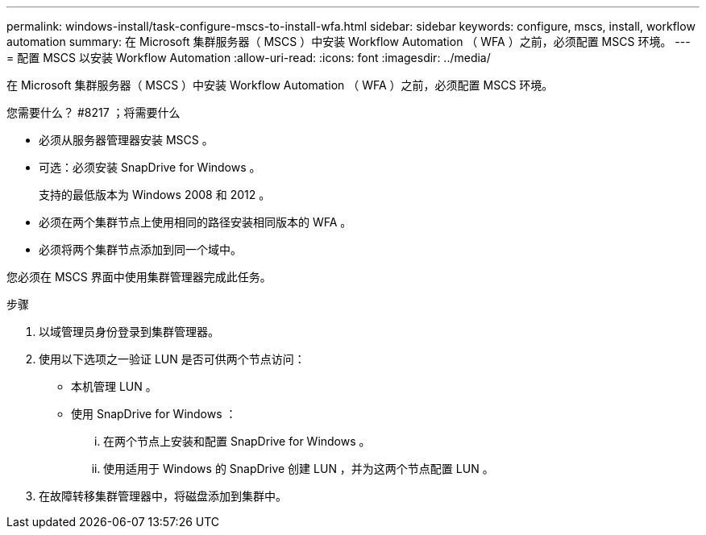 ---
permalink: windows-install/task-configure-mscs-to-install-wfa.html 
sidebar: sidebar 
keywords: configure, mscs, install, workflow automation 
summary: 在 Microsoft 集群服务器（ MSCS ）中安装 Workflow Automation （ WFA ）之前，必须配置 MSCS 环境。 
---
= 配置 MSCS 以安装 Workflow Automation
:allow-uri-read: 
:icons: font
:imagesdir: ../media/


[role="lead"]
在 Microsoft 集群服务器（ MSCS ）中安装 Workflow Automation （ WFA ）之前，必须配置 MSCS 环境。

.您需要什么？ #8217 ；将需要什么
* 必须从服务器管理器安装 MSCS 。
* 可选：必须安装 SnapDrive for Windows 。
+
支持的最低版本为 Windows 2008 和 2012 。

* 必须在两个集群节点上使用相同的路径安装相同版本的 WFA 。
* 必须将两个集群节点添加到同一个域中。


您必须在 MSCS 界面中使用集群管理器完成此任务。

.步骤
. 以域管理员身份登录到集群管理器。
. 使用以下选项之一验证 LUN 是否可供两个节点访问：
+
** 本机管理 LUN 。
** 使用 SnapDrive for Windows ：
+
... 在两个节点上安装和配置 SnapDrive for Windows 。
... 使用适用于 Windows 的 SnapDrive 创建 LUN ，并为这两个节点配置 LUN 。




. 在故障转移集群管理器中，将磁盘添加到集群中。

